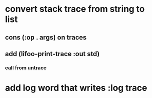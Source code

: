 * convert stack trace from string to list
** cons (:op . args) on traces
** add (lifoo-print-trace :out *std*)
*** call from untrace
* add log word that writes :log trace
